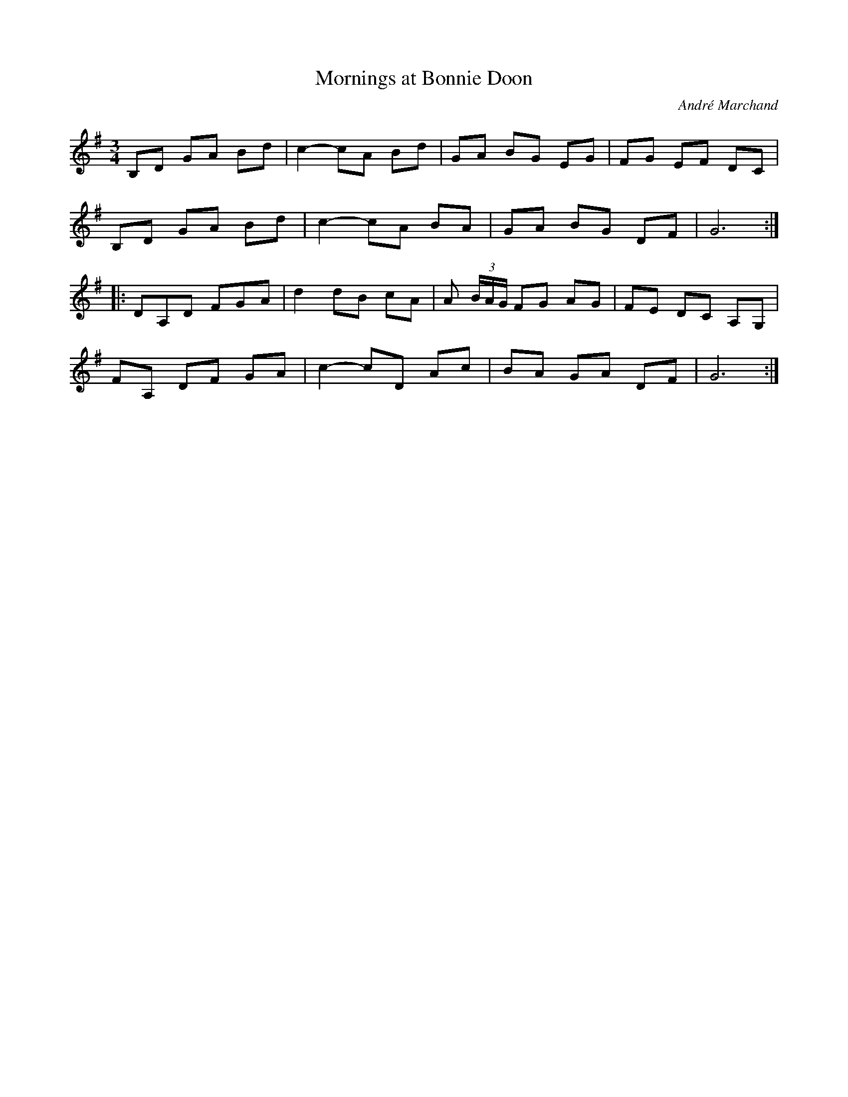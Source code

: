 X:12
T:Mornings at Bonnie Doon
C:André Marchand
S:Tony McManus - Pourquoi Quebec
Z:robin.beech@mcgill.ca
R:air
M:3/4
L:1/8
K:G
B,D GA Bd | c2- cA Bd | GA BG EG | FG EF DC |
B,D GA Bd | c2- cA BA | GA BG DF | G6 ::
DA,D FGA | d2 dB cA | A (3B/A/G/ FG AG | FE DC A,G, |
FA, DF GA | c2- cD Ac | BA GA DF | G6 :|
